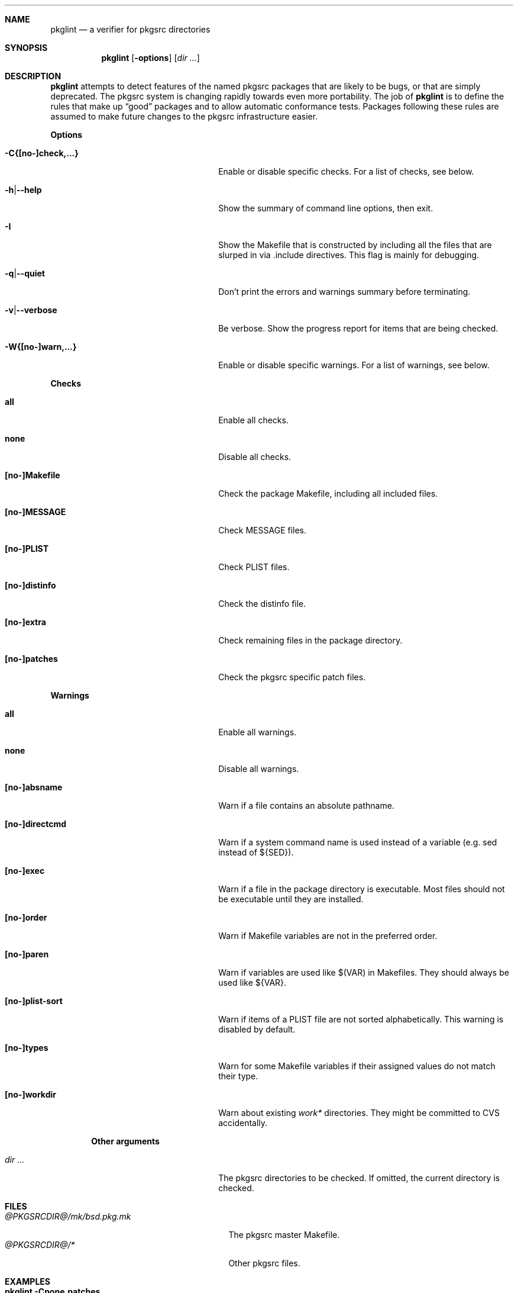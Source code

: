 .\"	$NetBSD: pkglint.1,v 1.18 2005/09/04 00:04:15 rillig Exp $
.\"	From FreeBSD: portlint.1,v 1.8 1997/11/25 14:53:14 itojun Exp
.\"
.\" Copyright (c) 1997 by Jun-ichiro Itoh <itojun@itojun.org>.
.\" All Rights Reserved.  Absolutely no warranty.
.\"
.\" Roland Illig <roland.illig@gmx.de>, 2004, 2005.
.\" Roland Illig <rillig@NetBSD.org>, 2005.
.\"
.Dd September 04, 2005
.Dt PKGLINT 1
.Sh NAME
.Nm pkglint
.Nd a verifier for pkgsrc directories
.Sh SYNOPSIS
.Nm pkglint
.Op Fl options
.Op Ar dir ...
.Sh DESCRIPTION
.Nm
attempts to detect features of the named pkgsrc packages that are likely
to be bugs, or that are simply deprecated.
The pkgsrc system is changing rapidly towards even more portability.
The job of
.Nm
is to define the rules that make up
.Dq good
packages and to allow automatic conformance tests.
Packages following these rules are assumed to make future changes to the
pkgsrc infrastructure easier.
.Pp
.Sy Options
.Bl -tag -width 18n -offset indent
.It Fl C{[no-]check,...}
Enable or disable specific checks. For a list of checks, see below.
.It Fl h Ns | Ns Fl -help
Show the summary of command line options, then exit.
.It Fl I
Show the Makefile that is constructed by including all the files that
are slurped in via .include directives.
This flag is mainly for debugging.
.It Fl q Ns | Ns Fl -quiet
Don't print the errors and warnings summary before terminating.
.It Fl v Ns | Ns Fl -verbose
Be verbose.
Show the progress report for items that are being checked.
.It Fl W{[no-]warn,...}
Enable or disable specific warnings.
For a list of warnings, see below.
.El
.Pp
.Sy Checks
.Bl -tag -width 18n -offset indent
.It Cm all
Enable all checks.
.It Cm none
Disable all checks.
.It Cm [no-]Makefile
Check the package Makefile, including all included files.
.It Cm [no-]MESSAGE
Check MESSAGE files.
.It Cm [no-]PLIST
Check PLIST files.
.It Cm [no-]distinfo
Check the distinfo file.
.It Cm [no-]extra
Check remaining files in the package directory.
.It Cm [no-]patches
Check the pkgsrc specific patch files.
.El
.Pp
.Sy Warnings
.Bl -tag -width 18n -offset indent
.It Cm all
Enable all warnings.
.It Cm none
Disable all warnings.
.It Cm [no-]absname
Warn if a file contains an absolute pathname.
.It Cm [no-]directcmd
Warn if a system command name is used instead of a variable (e.g. sed
instead of ${SED}).
.It Cm [no-]exec
Warn if a file in the package directory is executable.
Most files should not be executable until they are installed.
.It Cm [no-]order
Warn if Makefile variables are not in the preferred order.
.It Cm [no-]paren
Warn if variables are used like $(VAR) in Makefiles.
They should always be used like ${VAR}.
.It Cm [no-]plist-sort
Warn if items of a PLIST file are not sorted alphabetically.
This warning is disabled by default.
.It Cm [no-]types
Warn for some Makefile variables if their assigned values do not match
their type.
.It Cm [no-]workdir
Warn about existing
.Pa work*
directories.
They might be committed to CVS accidentally.
.El
.Pp
.Bl -tag -width 18n -offset indent
.Sy Other arguments
.It Ar dir ...
The pkgsrc directories to be checked.
If omitted, the current directory is checked.
.El
.Sh FILES
.Bl -tag -width /usr/pkgsrc/mk/bsd.pkg.mk -compact
.It Pa @PKGSRCDIR@/mk/bsd.pkg.mk
The pkgsrc master Makefile.
.It Pa @PKGSRCDIR@/*
Other pkgsrc files.
.El
.Sh EXAMPLES
.Bl -tag -width Fl
.It Ic pkglint \-Cnone,patches \&.
Checks the patches of the package in the current directory.
.It Ic pkglint \-Wall /usr/pkgsrc/devel
Checks the category Makefile and reports any warnings it can find.
.El
.Sh DIAGNOSTICS
Diagnostics are written to the standard output.
.Bl -tag -width "WARN: foobaa"
.It ERROR: ...
Errors should be fixed before a package is committed to pkgsrc.
.It WARN: ...
Warnings generally should be fixed, but they are not as critical as
errors.
.It OK: ...
Informational messages are only written in verbose mode
.Pq Fl v .
Their main use is to aid debugging.
.El
.Sh AUTHORS
.An Jun-ichiro Itoh Aq itojun@itojun.org
.An Yoshishige Arai Aq ryo2@on.rim.or.jp
.An Roland Illig Aq rillig@NetBSD.org
.Pp
Many people have contributed patches and comments/suggestions.
.Sh BUGS
Many more checks could be added.
.Pp
If you don't understand the messages, feel free to ask on the
.Aq tech-pkg@NetBSD.org
mailing list.
